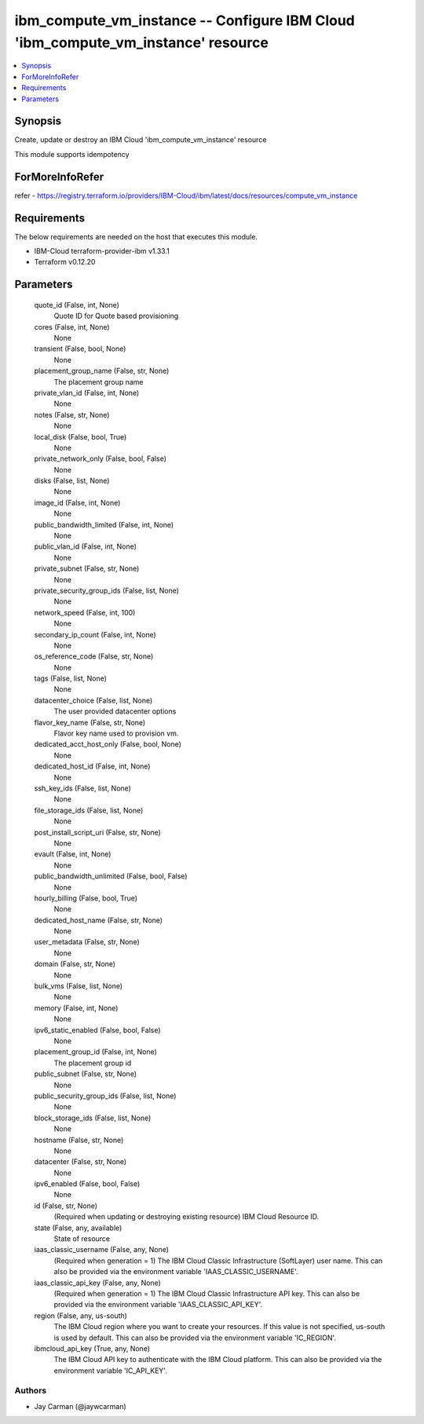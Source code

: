 
ibm_compute_vm_instance -- Configure IBM Cloud 'ibm_compute_vm_instance' resource
=================================================================================

.. contents::
   :local:
   :depth: 1


Synopsis
--------

Create, update or destroy an IBM Cloud 'ibm_compute_vm_instance' resource

This module supports idempotency


ForMoreInfoRefer
----------------
refer - https://registry.terraform.io/providers/IBM-Cloud/ibm/latest/docs/resources/compute_vm_instance

Requirements
------------
The below requirements are needed on the host that executes this module.

- IBM-Cloud terraform-provider-ibm v1.33.1
- Terraform v0.12.20



Parameters
----------

  quote_id (False, int, None)
    Quote ID for Quote based provisioning


  cores (False, int, None)
    None


  transient (False, bool, None)
    None


  placement_group_name (False, str, None)
    The placement group name


  private_vlan_id (False, int, None)
    None


  notes (False, str, None)
    None


  local_disk (False, bool, True)
    None


  private_network_only (False, bool, False)
    None


  disks (False, list, None)
    None


  image_id (False, int, None)
    None


  public_bandwidth_limited (False, int, None)
    None


  public_vlan_id (False, int, None)
    None


  private_subnet (False, str, None)
    None


  private_security_group_ids (False, list, None)
    None


  network_speed (False, int, 100)
    None


  secondary_ip_count (False, int, None)
    None


  os_reference_code (False, str, None)
    None


  tags (False, list, None)
    None


  datacenter_choice (False, list, None)
    The user provided datacenter options


  flavor_key_name (False, str, None)
    Flavor key name used to provision vm.


  dedicated_acct_host_only (False, bool, None)
    None


  dedicated_host_id (False, int, None)
    None


  ssh_key_ids (False, list, None)
    None


  file_storage_ids (False, list, None)
    None


  post_install_script_uri (False, str, None)
    None


  evault (False, int, None)
    None


  public_bandwidth_unlimited (False, bool, False)
    None


  hourly_billing (False, bool, True)
    None


  dedicated_host_name (False, str, None)
    None


  user_metadata (False, str, None)
    None


  domain (False, str, None)
    None


  bulk_vms (False, list, None)
    None


  memory (False, int, None)
    None


  ipv6_static_enabled (False, bool, False)
    None


  placement_group_id (False, int, None)
    The placement group id


  public_subnet (False, str, None)
    None


  public_security_group_ids (False, list, None)
    None


  block_storage_ids (False, list, None)
    None


  hostname (False, str, None)
    None


  datacenter (False, str, None)
    None


  ipv6_enabled (False, bool, False)
    None


  id (False, str, None)
    (Required when updating or destroying existing resource) IBM Cloud Resource ID.


  state (False, any, available)
    State of resource


  iaas_classic_username (False, any, None)
    (Required when generation = 1) The IBM Cloud Classic Infrastructure (SoftLayer) user name. This can also be provided via the environment variable 'IAAS_CLASSIC_USERNAME'.


  iaas_classic_api_key (False, any, None)
    (Required when generation = 1) The IBM Cloud Classic Infrastructure API key. This can also be provided via the environment variable 'IAAS_CLASSIC_API_KEY'.


  region (False, any, us-south)
    The IBM Cloud region where you want to create your resources. If this value is not specified, us-south is used by default. This can also be provided via the environment variable 'IC_REGION'.


  ibmcloud_api_key (True, any, None)
    The IBM Cloud API key to authenticate with the IBM Cloud platform. This can also be provided via the environment variable 'IC_API_KEY'.













Authors
~~~~~~~

- Jay Carman (@jaywcarman)

